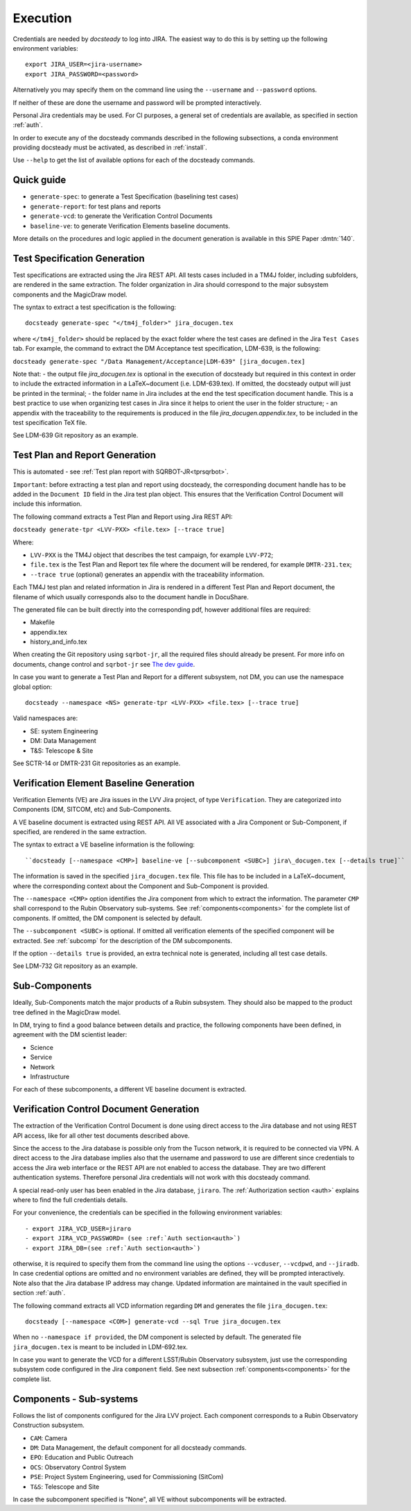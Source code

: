 .. _execution:

#########
Execution
#########

Credentials are needed by `docsteady` to log into JIRA. The easiest way to do this is
by setting up the following environment variables::

  export JIRA_USER=<jira-username>
  export JIRA_PASSWORD=<password>

Alternatively you may specify them on the command line using the ``--username`` and ``--password`` options.

If neither of these are done the username and password will be prompted interactively.

Personal Jira credentials may be used. 
For CI purposes, a general set of credentials are available, as specified in section :ref:`auth`.

In order to execute any of the docsteady commands described in the following subsections, a conda environment providing docsteady must be activated, as described in :ref:`install`.

Use ``--help`` to get the list of available options for each of the docsteady commands.

.. _quick:

Quick guide
############

- ``generate-spec``: to generate a Test Specification (baselining test cases)
- ``generate-report``: for test plans and reports
- ``generate-vcd``: to generate the Verification Control Documents
- ``baseline-ve``: to generate Verification Elements baseline documents.

More details on the procedures and logic applied in the document generation
is available in this SPIE Paper :dmtn:`140`.  



Test Specification Generation
#############################

Test specifications are extracted using the Jira REST API.
All tests cases included in a TM4J folder, including subfolders, are rendered in the same extraction.
The folder organization in Jira should correspond to the major subsystem components and the MagicDraw model.

The syntax to extract a test specification is the following::

  docsteady generate-spec "</tm4j_folder>" jira_docugen.tex

where ``</tm4j_folder>`` should be replaced by the exact folder where the test cases are defined in the Jira ``Test Cases`` tab.
For example, the command to extract the DM Acceptance test specification, LDM-639, is the following:

``docsteady generate-spec "/Data Management/Acceptance|LDM-639" [jira_docugen.tex]``

Note that:
- the output file `jira_docugen.tex` is optional in the execution of docsteady but required in this context in order to include the extracted information in a \LaTeX~document (i.e. LDM-639.tex). If omitted, the docsteady output will just be printed in the terminal;
- the folder name in Jira includes at the end the test specification document handle. This is a best practice to use when organizing test cases in Jira since it helps to orient the user in the folder structure;
- an appendix with the traceability to the requirements is produced in the file `jira_docugen.appendix.tex`, to be included in the test specification TeX file.


See LDM-639 Git repository as an example.


.. _tprg:

Test Plan and Report Generation
###############################

This is automated - see :ref:`Test plan report with SQRBOT-JR<tprsqrbot>`.

``Important``: before extracting a test plan and report using docsteady,
the corresponding document handle has to be added in the ``Document ID`` field in the Jira test plan object.
This ensures that the Verification Control Document will include this information.

The following command extracts a Test Plan and Report using Jira REST API:

``docsteady generate-tpr <LVV-PXX> <file.tex> [--trace true]``

Where:

- ``LVV-PXX`` is the TM4J object that describes the test campaign, for example ``LVV-P72``;
- ``file.tex`` is the Test Plan and Report tex file where the document will be rendered, for example ``DMTR-231.tex``;
- ``--trace true`` (optional) generates an appendix with the traceability information.

Each TM4J test plan and related information in Jira is rendered in a different Test Plan and Report document,
the filename of which usually corresponds also to the document handle in DocuShare.

The generated file can be built directly into the corresponding pdf, however additional files are required:

- Makefile
- appendix.tex
- history\_and\_info.tex

When creating the Git repository using ``sqrbot-jr``, all the required files should already be present.
For more info on documents, change control and ``sqrbot-jr`` see 
`The dev guide <https://developer.lsst.io/project-docs/change-controlled-docs.html#ccd-create>`_.

In case you want to generate a Test Plan and Report for a different subsystem, not DM, you can use the namespace global option::

 docsteady --namespace <NS> generate-tpr <LVV-PXX> <file.tex> [--trace true]

Valid namespaces are:

- SE: system Engineering
- DM: Data Management
- T&S: Telescope & Site

See SCTR-14 or DMTR-231 Git repositories as an example.



Verification Element Baseline Generation
########################################

Verification Elements (VE) are Jira issues in the LVV Jira project, of type ``Verification``.
They are categorized into Components (DM, SITCOM, etc) and Sub-Components.

A VE baseline document is extracted using REST API.
All VE associated with a Jira Component or Sub-Component, if specified, are rendered in the same extraction.

The syntax to extract a VE baseline information is the following::

  ``docsteady [--namespace <CMP>] baseline-ve [--subcomponent <SUBC>] jira\_docugen.tex [--details true]``

The information is saved in the specified ``jira_docugen.tex`` file.
This file has to be included in a \LaTeX~document, where the corresponding context about the Component and Sub-Component is provided.

The ``--namespace <CMP>`` option identifies the Jira component from which to extract the information.
The parameter ``CMP`` shall correspond to the Rubin Observatory sub-systems.
See :ref:`components<components>` for the complete list of components.
If omitted, the DM component is selected by default.

The ``--subcomponent <SUBC>`` is optional. If omitted all verification elements of the specified component will be extracted.
See :ref:`subcomp` for the description of the DM subcomponents.

If the option ``--details true`` is provided, an extra technical note is generated, including all test case details.

See LDM-732 Git repository as an example.


.. _subcomp:

Sub-Components
##############

Ideally, Sub-Components  match  the major products of a Rubin subsystem.
They should also be mapped to the product tree defined in the MagicDraw model.

In DM, trying to find a good balance between details and practice, the following components have been defined, in agreement with the DM scientist leader:

- Science
- Service
- Network
- Infrastructure

For each of these subcomponents, a different VE baseline document is extracted.



Verification Control Document Generation
#########################################

The extraction of the Verification Control Document is done using direct access to the Jira database and not using REST API access, like for all other test documents described above.

Since the access to the Jira database is possible only from the Tucson network, it is required to be connected via VPN.
A direct access to the Jira database implies also that the username and password to use are different since credentials to access the Jira web interface or the REST API are not enabled to access the database. They are two different authentication systems.
Therefore personal Jira credentials will not work with this docsteady command.

A special read-only user has been enabled in the Jira database, ``jiraro``.
The :ref:`Authorization section <auth>` explains where to find the full credentials details.

For your convenience, the credentials can be specified in the following environment variables::

- export JIRA_VCD_USER=jiraro
- export JIRA_VCD_PASSWORD= (see :ref:`Auth section<auth>`)
- export JIRA_DB=(see :ref:`Auth section<auth>`)

otherwise, it is required to specify them from the command line using the options ``--vcduser``, ``--vcdpwd``, and ``--jiradb``.
In case credential options are omitted and no environment variables are defined, they will be prompted interactively.
Note also that the Jira database IP address may change. Updated information are maintained in the vault specified in section :ref:`auth`.

The following command extracts all VCD information regarding ``DM`` and generates the file ``jira_docugen.tex``::
 
  docsteady [--namespace <COM>] generate-vcd --sql True jira_docugen.tex

When no ``--namespace if provided``, the DM component is selected by default.
The generated file ``jira_docugen.tex`` is meant to be included in LDM-692.tex.

In case you want to generate the VCD for a different LSST/Rubin Observatory subsystem,
just use the corresponding subsystem code configured in the Jira ``component`` field.
See next subsection :ref:`components<components>` for the complete list.

.. _components:

Components - Sub-systems
########################

Follows the list of components configured for the Jira LVV project.
Each component corresponds to a Rubin Observatory Construction subsystem.

- ``CAM``: Camera
- ``DM``: Data Management, the default component for all docsteady commands.
- ``EPO``: Education and Public Outreach
- ``OCS``: Observatory Control System
- ``PSE``: Project System Engineering, used for Commissioning (SitCom)
- ``T&S``: Telescope and Site

In case the subcomponent specified is "None", all VE without subcomponents will be extracted.

